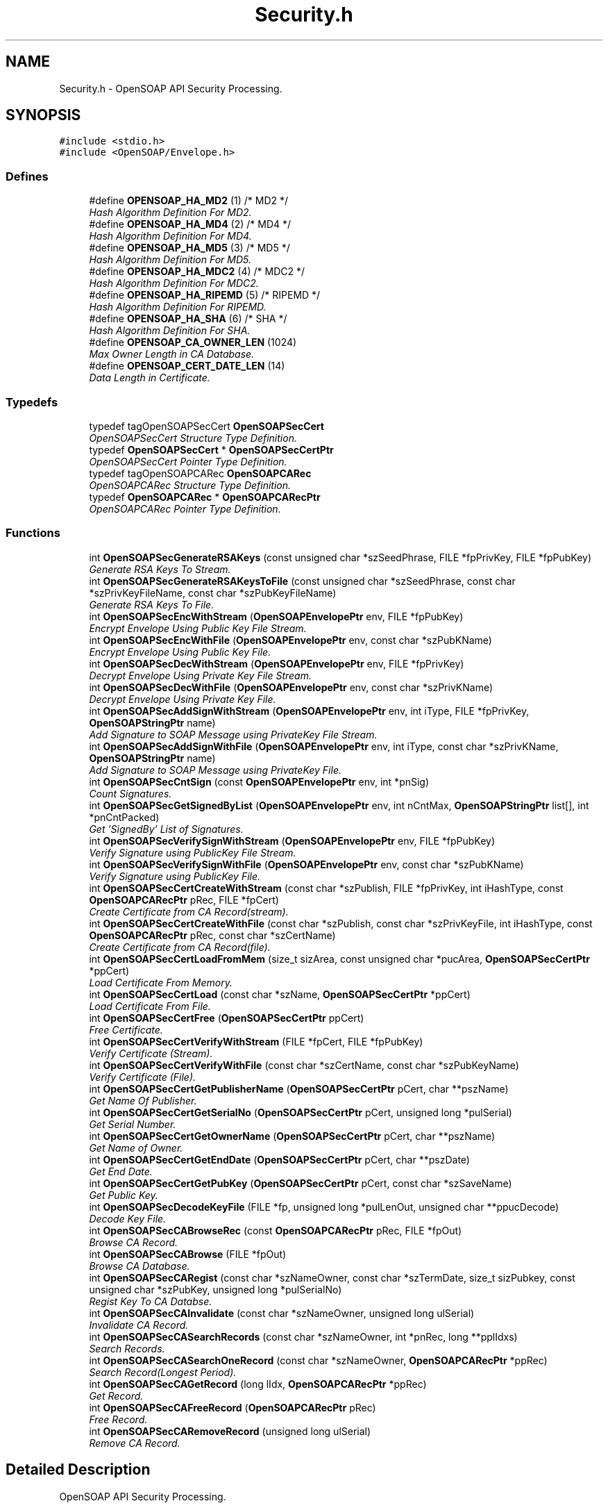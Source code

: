.TH "Security.h" 3 "18 Oct 2004" "Version 1.0" "OpenSOAP" \" -*- nroff -*-
.ad l
.nh
.SH NAME
Security.h \- OpenSOAP API Security Processing.  

.SH SYNOPSIS
.br
.PP
\fC#include <stdio.h>\fP
.br
\fC#include <OpenSOAP/Envelope.h>\fP
.br

.SS "Defines"

.in +1c
.ti -1c
.RI "#define \fBOPENSOAP_HA_MD2\fP   (1)  /* MD2 */"
.br
.RI "\fIHash Algorithm Definition For MD2. \fP"
.ti -1c
.RI "#define \fBOPENSOAP_HA_MD4\fP   (2)  /* MD4 */"
.br
.RI "\fIHash Algorithm Definition For MD4. \fP"
.ti -1c
.RI "#define \fBOPENSOAP_HA_MD5\fP   (3)  /* MD5 */"
.br
.RI "\fIHash Algorithm Definition For MD5. \fP"
.ti -1c
.RI "#define \fBOPENSOAP_HA_MDC2\fP   (4)  /* MDC2 */"
.br
.RI "\fIHash Algorithm Definition For MDC2. \fP"
.ti -1c
.RI "#define \fBOPENSOAP_HA_RIPEMD\fP   (5)  /* RIPEMD */"
.br
.RI "\fIHash Algorithm Definition For RIPEMD. \fP"
.ti -1c
.RI "#define \fBOPENSOAP_HA_SHA\fP   (6)  /* SHA */"
.br
.RI "\fIHash Algorithm Definition For SHA. \fP"
.ti -1c
.RI "#define \fBOPENSOAP_CA_OWNER_LEN\fP   (1024)"
.br
.RI "\fIMax Owner Length in CA Database. \fP"
.ti -1c
.RI "#define \fBOPENSOAP_CERT_DATE_LEN\fP   (14)"
.br
.RI "\fIData Length in Certificate. \fP"
.in -1c
.SS "Typedefs"

.in +1c
.ti -1c
.RI "typedef tagOpenSOAPSecCert \fBOpenSOAPSecCert\fP"
.br
.RI "\fIOpenSOAPSecCert Structure Type Definition. \fP"
.ti -1c
.RI "typedef \fBOpenSOAPSecCert\fP * \fBOpenSOAPSecCertPtr\fP"
.br
.RI "\fIOpenSOAPSecCert Pointer Type Definition. \fP"
.ti -1c
.RI "typedef tagOpenSOAPCARec \fBOpenSOAPCARec\fP"
.br
.RI "\fIOpenSOAPCARec Structure Type Definition. \fP"
.ti -1c
.RI "typedef \fBOpenSOAPCARec\fP * \fBOpenSOAPCARecPtr\fP"
.br
.RI "\fIOpenSOAPCARec Pointer Type Definition. \fP"
.in -1c
.SS "Functions"

.in +1c
.ti -1c
.RI "int \fBOpenSOAPSecGenerateRSAKeys\fP (const unsigned char *szSeedPhrase, FILE *fpPrivKey, FILE *fpPubKey)"
.br
.RI "\fIGenerate RSA Keys To Stream. \fP"
.ti -1c
.RI "int \fBOpenSOAPSecGenerateRSAKeysToFile\fP (const unsigned char *szSeedPhrase, const char *szPrivKeyFileName, const char *szPubKeyFileName)"
.br
.RI "\fIGenerate RSA Keys To File. \fP"
.ti -1c
.RI "int \fBOpenSOAPSecEncWithStream\fP (\fBOpenSOAPEnvelopePtr\fP env, FILE *fpPubKey)"
.br
.RI "\fIEncrypt Envelope Using Public Key File Stream. \fP"
.ti -1c
.RI "int \fBOpenSOAPSecEncWithFile\fP (\fBOpenSOAPEnvelopePtr\fP env, const char *szPubKName)"
.br
.RI "\fIEncrypt Envelope Using Public Key File. \fP"
.ti -1c
.RI "int \fBOpenSOAPSecDecWithStream\fP (\fBOpenSOAPEnvelopePtr\fP env, FILE *fpPrivKey)"
.br
.RI "\fIDecrypt Envelope Using Private Key File Stream. \fP"
.ti -1c
.RI "int \fBOpenSOAPSecDecWithFile\fP (\fBOpenSOAPEnvelopePtr\fP env, const char *szPrivKName)"
.br
.RI "\fIDecrypt Envelope Using Private Key File. \fP"
.ti -1c
.RI "int \fBOpenSOAPSecAddSignWithStream\fP (\fBOpenSOAPEnvelopePtr\fP env, int iType, FILE *fpPrivKey, \fBOpenSOAPStringPtr\fP name)"
.br
.RI "\fIAdd Signature to SOAP Message using PrivateKey File Stream. \fP"
.ti -1c
.RI "int \fBOpenSOAPSecAddSignWithFile\fP (\fBOpenSOAPEnvelopePtr\fP env, int iType, const char *szPrivKName, \fBOpenSOAPStringPtr\fP name)"
.br
.RI "\fIAdd Signature to SOAP Message using PrivateKey File. \fP"
.ti -1c
.RI "int \fBOpenSOAPSecCntSign\fP (const \fBOpenSOAPEnvelopePtr\fP env, int *pnSig)"
.br
.RI "\fICount Signatures. \fP"
.ti -1c
.RI "int \fBOpenSOAPSecGetSignedByList\fP (\fBOpenSOAPEnvelopePtr\fP env, int nCntMax, \fBOpenSOAPStringPtr\fP list[], int *pnCntPacked)"
.br
.RI "\fIGet 'SignedBy' List of Signatures. \fP"
.ti -1c
.RI "int \fBOpenSOAPSecVerifySignWithStream\fP (\fBOpenSOAPEnvelopePtr\fP env, FILE *fpPubKey)"
.br
.RI "\fIVerify Signature using PublicKey File Stream. \fP"
.ti -1c
.RI "int \fBOpenSOAPSecVerifySignWithFile\fP (\fBOpenSOAPEnvelopePtr\fP env, const char *szPubKName)"
.br
.RI "\fIVerify Signature using PublicKey File. \fP"
.ti -1c
.RI "int \fBOpenSOAPSecCertCreateWithStream\fP (const char *szPublish, FILE *fpPrivKey, int iHashType, const \fBOpenSOAPCARecPtr\fP pRec, FILE *fpCert)"
.br
.RI "\fICreate Certificate from CA Record(stream). \fP"
.ti -1c
.RI "int \fBOpenSOAPSecCertCreateWithFile\fP (const char *szPublish, const char *szPrivKeyFile, int iHashType, const \fBOpenSOAPCARecPtr\fP pRec, const char *szCertName)"
.br
.RI "\fICreate Certificate from CA Record(file). \fP"
.ti -1c
.RI "int \fBOpenSOAPSecCertLoadFromMem\fP (size_t sizArea, const unsigned char *pucArea, \fBOpenSOAPSecCertPtr\fP *ppCert)"
.br
.RI "\fILoad Certificate From Memory. \fP"
.ti -1c
.RI "int \fBOpenSOAPSecCertLoad\fP (const char *szName, \fBOpenSOAPSecCertPtr\fP *ppCert)"
.br
.RI "\fILoad Certificate From File. \fP"
.ti -1c
.RI "int \fBOpenSOAPSecCertFree\fP (\fBOpenSOAPSecCertPtr\fP ppCert)"
.br
.RI "\fIFree Certificate. \fP"
.ti -1c
.RI "int \fBOpenSOAPSecCertVerifyWithStream\fP (FILE *fpCert, FILE *fpPubKey)"
.br
.RI "\fIVerify Certificate (Stream). \fP"
.ti -1c
.RI "int \fBOpenSOAPSecCertVerifyWithFile\fP (const char *szCertName, const char *szPubKeyName)"
.br
.RI "\fIVerify Certificate (File). \fP"
.ti -1c
.RI "int \fBOpenSOAPSecCertGetPublisherName\fP (\fBOpenSOAPSecCertPtr\fP pCert, char **pszName)"
.br
.RI "\fIGet Name Of Publisher. \fP"
.ti -1c
.RI "int \fBOpenSOAPSecCertGetSerialNo\fP (\fBOpenSOAPSecCertPtr\fP pCert, unsigned long *pulSerial)"
.br
.RI "\fIGet Serial Number. \fP"
.ti -1c
.RI "int \fBOpenSOAPSecCertGetOwnerName\fP (\fBOpenSOAPSecCertPtr\fP pCert, char **pszName)"
.br
.RI "\fIGet Name of Owner. \fP"
.ti -1c
.RI "int \fBOpenSOAPSecCertGetEndDate\fP (\fBOpenSOAPSecCertPtr\fP pCert, char **pszDate)"
.br
.RI "\fIGet End Date. \fP"
.ti -1c
.RI "int \fBOpenSOAPSecCertGetPubKey\fP (\fBOpenSOAPSecCertPtr\fP pCert, const char *szSaveName)"
.br
.RI "\fIGet Public Key. \fP"
.ti -1c
.RI "int \fBOpenSOAPSecDecodeKeyFile\fP (FILE *fp, unsigned long *pulLenOut, unsigned char **ppucDecode)"
.br
.RI "\fIDecode Key File. \fP"
.ti -1c
.RI "int \fBOpenSOAPSecCABrowseRec\fP (const \fBOpenSOAPCARecPtr\fP pRec, FILE *fpOut)"
.br
.RI "\fIBrowse CA Record. \fP"
.ti -1c
.RI "int \fBOpenSOAPSecCABrowse\fP (FILE *fpOut)"
.br
.RI "\fIBrowse CA Database. \fP"
.ti -1c
.RI "int \fBOpenSOAPSecCARegist\fP (const char *szNameOwner, const char *szTermDate, size_t sizPubkey, const unsigned char *szPubKey, unsigned long *pulSerialNo)"
.br
.RI "\fIRegist Key To CA Databse. \fP"
.ti -1c
.RI "int \fBOpenSOAPSecCAInvalidate\fP (const char *szNameOwner, unsigned long ulSerial)"
.br
.RI "\fIInvalidate CA Record. \fP"
.ti -1c
.RI "int \fBOpenSOAPSecCASearchRecords\fP (const char *szNameOwner, int *pnRec, long **pplIdxs)"
.br
.RI "\fISearch Records. \fP"
.ti -1c
.RI "int \fBOpenSOAPSecCASearchOneRecord\fP (const char *szNameOwner, \fBOpenSOAPCARecPtr\fP *ppRec)"
.br
.RI "\fISearch Record(Longest Period). \fP"
.ti -1c
.RI "int \fBOpenSOAPSecCAGetRecord\fP (long lIdx, \fBOpenSOAPCARecPtr\fP *ppRec)"
.br
.RI "\fIGet Record. \fP"
.ti -1c
.RI "int \fBOpenSOAPSecCAFreeRecord\fP (\fBOpenSOAPCARecPtr\fP pRec)"
.br
.RI "\fIFree Record. \fP"
.ti -1c
.RI "int \fBOpenSOAPSecCARemoveRecord\fP (unsigned long ulSerial)"
.br
.RI "\fIRemove CA Record. \fP"
.in -1c
.SH "Detailed Description"
.PP 
OpenSOAP API Security Processing. 

\fBAuthor:\fP
.RS 4
OpenSOAP Development Team
.RE
.PP

.SH "Define Documentation"
.PP 
.SS "#define OPENSOAP_CA_OWNER_LEN   (1024)"
.PP
Max Owner Length in CA Database. (1024) 
.SS "#define OPENSOAP_CERT_DATE_LEN   (14)"
.PP
Data Length in Certificate. (14) 
.SS "#define OPENSOAP_HA_MD2   (1)  /* MD2 */"
.PP
Hash Algorithm Definition For MD2. (1) 
.SS "#define OPENSOAP_HA_MD4   (2)  /* MD4 */"
.PP
Hash Algorithm Definition For MD4. (2) 
.SS "#define OPENSOAP_HA_MD5   (3)  /* MD5 */"
.PP
Hash Algorithm Definition For MD5. (3) 
.SS "#define OPENSOAP_HA_MDC2   (4)  /* MDC2 */"
.PP
Hash Algorithm Definition For MDC2. (4) 
.SS "#define OPENSOAP_HA_RIPEMD   (5)  /* RIPEMD */"
.PP
Hash Algorithm Definition For RIPEMD. (5) 
.SS "#define OPENSOAP_HA_SHA   (6)  /* SHA */"
.PP
Hash Algorithm Definition For SHA. (6) 
.SH "Function Documentation"
.PP 
.SS "int OpenSOAPSecAddSignWithFile (\fBOpenSOAPEnvelopePtr\fP env, int iType, const char * szPrivKName, \fBOpenSOAPStringPtr\fP name)"
.PP
Add Signature to SOAP Message using PrivateKey File. \fBParameters:\fP
.RS 4
\fIenv\fP OpenSOAPEnvelopePtr [in, out] ((|env|)) Envelope 
.br
\fIiType\fP int [in] ((|iType|)) Hash Type(OPENSOAP_HA_*) 
.br
\fIszPrivKName\fP const char * [in] ((|szPrivKName|)) Private Key File Name 
.br
\fIname\fP OpenSOAPStringPtr [in] ((|name|)) Signature Name 
.RE
.PP
\fBReturns:\fP
.RS 4
Error Code 
.RE
.PP

.SS "int OpenSOAPSecAddSignWithStream (\fBOpenSOAPEnvelopePtr\fP env, int iType, FILE * fpPrivKey, \fBOpenSOAPStringPtr\fP name)"
.PP
Add Signature to SOAP Message using PrivateKey File Stream. \fBParameters:\fP
.RS 4
\fIenv\fP OpenSOAPEnvelopePtr [in, out] ((|env|)) Envelope 
.br
\fIiType\fP int [in] ((|iType|)) Hash Type(OPENSOAP_HA_*) 
.br
\fIfpPrivKey\fP FILE * [in] ((|fpPrivKey|)) Private Key File Stream 
.br
\fIname\fP OpenSOAPStringPtr [in] ((|name|)) Signature Name 
.RE
.PP
\fBReturns:\fP
.RS 4
Error Code 
.RE
.PP

.SS "int OpenSOAPSecCABrowse (FILE * fpOut)"
.PP
Browse CA Database. \fBParameters:\fP
.RS 4
\fIfpOut\fP FILE * [in] ((|fpOut|)) Output Stream 
.RE
.PP
\fBReturns:\fP
.RS 4
Error Code 
.RE
.PP

.SS "int OpenSOAPSecCABrowseRec (const \fBOpenSOAPCARecPtr\fP pRec, FILE * fpOut)"
.PP
Browse CA Record. \fBParameters:\fP
.RS 4
\fIpRec\fP const OpenSOAPCARecPtr [in] ((|pRec|)) Record 
.br
\fIfpOut\fP FILE * [in] ((|fpOut|)) Output Stream 
.RE
.PP
\fBReturns:\fP
.RS 4
Error Code 
.RE
.PP

.SS "int OpenSOAPSecCAFreeRecord (\fBOpenSOAPCARecPtr\fP pRec)"
.PP
Free Record. \fBParameters:\fP
.RS 4
\fIpRec\fP OpenSOAPCARecPtr [in] ((|pRec|)) Record 
.RE
.PP
\fBReturns:\fP
.RS 4
Error Code 
.RE
.PP

.SS "int OpenSOAPSecCAGetRecord (long lIdx, \fBOpenSOAPCARecPtr\fP * ppRec)"
.PP
Get Record. \fBParameters:\fP
.RS 4
\fIlIdx\fP long [in] ((|lIdx|)) Index 
.br
\fIppRec\fP OpenSOAPCARecPtr * [out] ((|ppRec|)) Record 
.RE
.PP
\fBReturns:\fP
.RS 4
Error Code 
.RE
.PP

.SS "int OpenSOAPSecCAInvalidate (const char * szNameOwner, unsigned long ulSerial)"
.PP
Invalidate CA Record. \fBParameters:\fP
.RS 4
\fIszNameOwner\fP const char * [in] ((|szNameOwner|)) Owner's Name 
.br
\fIulSerial\fP unsigned long [in] ((|ulSerial|)) Serial Number 
.RE
.PP
\fBReturns:\fP
.RS 4
Error Code 
.RE
.PP

.SS "int OpenSOAPSecCARegist (const char * szNameOwner, const char * szTermDate, size_t sizPubkey, const unsigned char * szPubKey, unsigned long * pulSerialNo)"
.PP
Regist Key To CA Databse. \fBParameters:\fP
.RS 4
\fIszNameOwner\fP const char * [in] ((|szNameOwner|)) Owner's Name 
.br
\fIszTermDate\fP const char * [in] ((|szTermDate|)) Terminate Date ('YYYYMMDDHHMMSS') 
.br
\fIsizPubkey\fP size_t [in] ((|sizPubkey|)) Size of Public Key 
.br
\fIszPubKey\fP const unsigned char * [in] ((|szPubKey|)) Public Key 
.br
\fIpulSerialNo\fP unsigned long * [out] ((pulSerialNo|)) Serial Number 
.RE
.PP
\fBReturns:\fP
.RS 4
Error Code 
.RE
.PP

.SS "int OpenSOAPSecCARemoveRecord (unsigned long ulSerial)"
.PP
Remove CA Record. \fBParameters:\fP
.RS 4
\fIulSerial\fP unsigned long [in] ((|ulSerial|)) Serial Number 
.RE
.PP
\fBReturns:\fP
.RS 4
Error Code 
.RE
.PP

.SS "int OpenSOAPSecCASearchOneRecord (const char * szNameOwner, \fBOpenSOAPCARecPtr\fP * ppRec)"
.PP
Search Record(Longest Period). \fBParameters:\fP
.RS 4
\fIszNameOwner\fP const char * [in] ((|szNameOwner|)) Owner's Name 
.br
\fIppRec\fP OpenSOAPCARecPtr * [out] ((|ppRec|)) Record 
.RE
.PP
\fBReturns:\fP
.RS 4
Error Code 
.RE
.PP

.SS "int OpenSOAPSecCASearchRecords (const char * szNameOwner, int * pnRec, long ** pplIdxs)"
.PP
Search Records. \fBParameters:\fP
.RS 4
\fIszNameOwner\fP const char * [in] ((|szNameOwner|)) Owner's Name 
.br
\fIpnRec\fP int * [out] ((|pnRec|)) Record Count 
.br
\fIpplIdxs\fP lomg ** [out] ((|pplIdxs|)) Index Numbers 
.RE
.PP
\fBNote:\fP
.RS 4
After calling this function, call free() to free resources used by pplIdxs. 
.RE
.PP
\fBReturns:\fP
.RS 4
Error Code 
.RE
.PP

.SS "int OpenSOAPSecCertCreateWithFile (const char * szPublish, const char * szPrivKeyFile, int iHashType, const \fBOpenSOAPCARecPtr\fP pRec, const char * szCertName)"
.PP
Create Certificate from CA Record(file). \fBParameters:\fP
.RS 4
\fIszPublish\fP const char * [in] ((|szPublish|)) Publisher's Name 
.br
\fIszPrivKeyFile\fP const char * [in] ((|szPrivKeyFile|)) Private Key File Name(Publisher) 
.br
\fIiHashType\fP int [in] ((|iHashType|)) Hash Type(OPENSOAP_HA_*) 
.br
\fIpRec\fP const OpenSOAPCARecPtr [in] ((|pRec|)) CA Record 
.br
\fIszCertName\fP const char * [in] ((|szCertName|)) Certificate File Name 
.RE
.PP
\fBReturns:\fP
.RS 4
Error Code 
.RE
.PP

.SS "int OpenSOAPSecCertCreateWithStream (const char * szPublish, FILE * fpPrivKey, int iHashType, const \fBOpenSOAPCARecPtr\fP pRec, FILE * fpCert)"
.PP
Create Certificate from CA Record(stream). \fBParameters:\fP
.RS 4
\fIszPublish\fP const char * [in] ((|szPublish|)) Publisher's Name 
.br
\fIfpPrivKey\fP FILE * [in] ((|fpPrivKey|)) Private Key(Publisher 
.br
\fIiHashType\fP int [in] ((|iHashType|)) Hash type(OPENSOAP_HA_*) 
.br
\fIpRec\fP const OpenSOAPRecPtr [in] ((|pRec|)) CA Record 
.br
\fIfpCert\fP FILE * [out] ((|fpCert|)) Certificate File 
.RE
.PP
\fBReturns:\fP
.RS 4
Error Code 
.RE
.PP

.SS "int OpenSOAPSecCertFree (\fBOpenSOAPSecCertPtr\fP ppCert)"
.PP
Free Certificate. \fBParameters:\fP
.RS 4
\fIppCert\fP OpenSOAPSecCertPtr * [in] ((|ppCert|)) Certificate 
.RE
.PP
\fBReturns:\fP
.RS 4
Error Code 
.RE
.PP

.SS "int OpenSOAPSecCertGetEndDate (\fBOpenSOAPSecCertPtr\fP pCert, char ** pszDate)"
.PP
Get End Date. \fBParameters:\fP
.RS 4
\fIpCert\fP OpenSOAPSecCertPtr [in] ((|pCert|)) Certificate 
.br
\fIpszDate\fP char ** [out] ((|pszDate|)) Date (Internal Area) 
.RE
.PP
\fBReturns:\fP
.RS 4
Error Code 
.RE
.PP

.SS "int OpenSOAPSecCertGetOwnerName (\fBOpenSOAPSecCertPtr\fP pCert, char ** pszName)"
.PP
Get Name of Owner. \fBParameters:\fP
.RS 4
\fIpCert\fP OpenSOAPSecCertPtr [in] ((|pCert|)) Certificate 
.br
\fIpszName\fP char ** [out] ((|pszName|)) Name (Internal Area) 
.RE
.PP
\fBReturns:\fP
.RS 4
Error Code 
.RE
.PP

.SS "int OpenSOAPSecCertGetPubKey (\fBOpenSOAPSecCertPtr\fP pCert, const char * szSaveName)"
.PP
Get Public Key. \fBParameters:\fP
.RS 4
\fIpCert\fP OpenSOAPSecCertPtr [in] ((|pCert|)) 
.br
\fIszSaveName\fP const char * [in] ((|szSaveName|)) Public Key File Name 
.RE
.PP
\fBReturns:\fP
.RS 4
Error Code 
.RE
.PP

.SS "int OpenSOAPSecCertGetPublisherName (\fBOpenSOAPSecCertPtr\fP pCert, char ** pszName)"
.PP
Get Name Of Publisher. \fBParameters:\fP
.RS 4
\fIpCert\fP OpenSOAPSecCertPtr [in] ((|pCert|)) Certificate 
.br
\fIpszName\fP char ** [out] ((|pszName|)) Name (Internal Area) 
.RE
.PP
\fBReturns:\fP
.RS 4
Error Code 
.RE
.PP

.SS "int OpenSOAPSecCertGetSerialNo (\fBOpenSOAPSecCertPtr\fP pCert, unsigned long * pulSerial)"
.PP
Get Serial Number. \fBParameters:\fP
.RS 4
\fIpCert\fP OpenSOAPSecCertPtr [in] ((|pCert|)) Certificate 
.br
\fIpulSerial\fP unsigned long * [out] ((|pulSerial|)) Serial Number 
.RE
.PP
\fBReturns:\fP
.RS 4
Error Code 
.RE
.PP

.SS "int OpenSOAPSecCertLoad (const char * szName, \fBOpenSOAPSecCertPtr\fP * ppCert)"
.PP
Load Certificate From File. \fBParameters:\fP
.RS 4
\fIszName\fP const char * [in] ((|szName|)) File Name 
.br
\fIppCert\fP OpenSOAPSecCertPtr * [out] ((|ppCert|)) Certificate 
.RE
.PP
\fBReturns:\fP
.RS 4
Error Code 
.RE
.PP

.SS "int OpenSOAPSecCertLoadFromMem (size_t sizArea, const unsigned char * pucArea, \fBOpenSOAPSecCertPtr\fP * ppCert)"
.PP
Load Certificate From Memory. \fBParameters:\fP
.RS 4
\fIsizArea\fP size_t [in] ((|sizArea|)) Size Of Input Area 
.br
\fIpucArea\fP const unsigned char * [in] ((|pucArea|)) Input Area 
.br
\fIppCert\fP OpenSOAPSecCertPtr * [out] ((|ppCert|)) Certificate 
.RE
.PP
\fBReturns:\fP
.RS 4
Error Code 
.RE
.PP

.SS "int OpenSOAPSecCertVerifyWithFile (const char * szCertName, const char * szPubKeyName)"
.PP
Verify Certificate (File). \fBParameters:\fP
.RS 4
\fIszCertName\fP const char * [in] ((|szCertName|)) Certificate File Name 
.br
\fIszPubKeyName\fP const char * [in] ((|szPubKeyName|)) Public Key File Name 
.RE
.PP
\fBReturns:\fP
.RS 4
Error Code 
.RE
.PP

.SS "int OpenSOAPSecCertVerifyWithStream (FILE * fpCert, FILE * fpPubKey)"
.PP
Verify Certificate (Stream). \fBParameters:\fP
.RS 4
\fIfpCert\fP FILE * [in] ((|fpCert|)) Certificate File Stream 
.br
\fIfpPubKey\fP FILE * [in] ((|fpPubKey|)) Public Key File Stream 
.RE
.PP
\fBReturns:\fP
.RS 4
Error Code 
.RE
.PP

.SS "int OpenSOAPSecCntSign (const \fBOpenSOAPEnvelopePtr\fP env, int * pnSig)"
.PP
Count Signatures. \fBParameters:\fP
.RS 4
\fIenv\fP const OpenSOAPEnvelopePtr [in] ((|env|)) OpenSOAP Envelope 
.br
\fIpnSig\fP int * [out] ((|pnSig|)) Signature Count 
.RE
.PP
\fBReturns:\fP
.RS 4
Error Code 
.RE
.PP

.SS "int OpenSOAPSecDecodeKeyFile (FILE * fp, unsigned long * pulLenOut, unsigned char ** ppucDecode)"
.PP
Decode Key File. \fBParameters:\fP
.RS 4
\fIfp\fP FILE * [in] ((|fp|)) File Stream 
.br
\fIpulLenOut\fP unsigned long * [out] ((|pulLenOut|)) Length of output data 
.br
\fIppucDecode\fP unsigned char ** [out] ((|ppucDecode|)) Decoded String 
.RE
.PP
\fBNote:\fP
.RS 4
After calling this function, call free() to free resources used by ppucDecode. 
.RE
.PP
\fBReturns:\fP
.RS 4
Error Code 
.RE
.PP

.SS "int OpenSOAPSecDecWithFile (\fBOpenSOAPEnvelopePtr\fP env, const char * szPrivKName)"
.PP
Decrypt Envelope Using Private Key File. \fBParameters:\fP
.RS 4
\fIenv\fP OpenSOAPEnvelopePtr [in] ((|env|)) Envelope 
.br
\fIszPrivKName\fP const char * [in] ((|szPrivKName|)) Private Key File Name 
.RE
.PP
\fBReturns:\fP
.RS 4
Error Code 
.RE
.PP

.SS "int OpenSOAPSecDecWithStream (\fBOpenSOAPEnvelopePtr\fP env, FILE * fpPrivKey)"
.PP
Decrypt Envelope Using Private Key File Stream. \fBParameters:\fP
.RS 4
\fIenv\fP OpenSOAPEnvelopePtr [in] ((|env|)) Envelope 
.br
\fIfpPrivKey\fP FILE * [in] ((|fpPrivKey|)) Private Key File Stream 
.RE
.PP
\fBReturns:\fP
.RS 4
Error Code 
.RE
.PP

.SS "int OpenSOAPSecEncWithFile (\fBOpenSOAPEnvelopePtr\fP env, const char * szPubKName)"
.PP
Encrypt Envelope Using Public Key File. \fBParameters:\fP
.RS 4
\fIenv\fP OpenSOAPEnvelopePtr [in, out] ((|env|)) Envelope 
.br
\fIszPubKName\fP const char * [in] ((|szPubKName|)) Public Key File Name 
.RE
.PP
\fBReturns:\fP
.RS 4
Error Code 
.RE
.PP

.SS "int OpenSOAPSecEncWithStream (\fBOpenSOAPEnvelopePtr\fP env, FILE * fpPubKey)"
.PP
Encrypt Envelope Using Public Key File Stream. \fBParameters:\fP
.RS 4
\fIenv\fP OpenSOAPEnvelopePtr [in, out] ((|env|)) Envelope 
.br
\fIfpPubKey\fP FILE * [in] ((|fpPubKey|)) Public Key File Stream 
.RE
.PP
\fBReturns:\fP
.RS 4
Error Code 
.RE
.PP

.SS "int OpenSOAPSecGenerateRSAKeys (const unsigned char * szSeedPhrase, FILE * fpPrivKey, FILE * fpPubKey)"
.PP
Generate RSA Keys To Stream. \fBParameters:\fP
.RS 4
\fIszSeedPhrase\fP const unsigned char * [in] ((|szSeedPhrase|)) Seed Phrase 
.br
\fIfpPrivKey\fP FILE * [in] ((|fpPrivKey|)) RSA Private Key File Stream 
.br
\fIfpPubKey\fP FILE * [in] ((|fpPubKey|)) RSA Public Key File Stream 
.RE
.PP
\fBReturns:\fP
.RS 4
Error Code 
.RE
.PP

.SS "int OpenSOAPSecGenerateRSAKeysToFile (const unsigned char * szSeedPhrase, const char * szPrivKeyFileName, const char * szPubKeyFileName)"
.PP
Generate RSA Keys To File. \fBParameters:\fP
.RS 4
\fIszSeedPhrase\fP const unsigned char * [in] ((|szSeedPhrase|)) Seed Phrase 
.br
\fIszPrivKeyFileName\fP const char * [in] ((|szPrivKeyFileName\\)) Private Key File Name 
.br
\fIszPubKeyFileName\fP const char * [in] ((|szPrivKeyFileName\\)) Public Key File Name 
.RE
.PP
\fBReturns:\fP
.RS 4
Error Code 
.RE
.PP

.SS "int OpenSOAPSecGetSignedByList (\fBOpenSOAPEnvelopePtr\fP env, int nCntMax, \fBOpenSOAPStringPtr\fP list[], int * pnCntPacked)"
.PP
Get 'SignedBy' List of Signatures. \fBParameters:\fP
.RS 4
\fIenv\fP OpenSOAPEnvelopePtr [in] ((|env|)) OpenSOAP Envelope 
.br
\fInCntMax\fP int [in] ((|nCntMax|)) Maximum Count 
.br
\fIlist[]\fP OpenSOAPStringPtr [in, out] ((|list[]|)) SignedBy List 
.br
\fIpnCntPacked\fP int * [out] ((|pnCntPacked|)) Packed Count 
.RE
.PP
\fBReturns:\fP
.RS 4
Error Code 
.RE
.PP

.SS "int OpenSOAPSecVerifySignWithFile (\fBOpenSOAPEnvelopePtr\fP env, const char * szPubKName)"
.PP
Verify Signature using PublicKey File. \fBParameters:\fP
.RS 4
\fIenv\fP OpenSOAPEnvelopePtr [in, out] ((|env|)) OpenSOAP Envelope 
.br
\fIszPubKName\fP const char * [in] ((|szPubKName||) Public Key File Name 
.RE
.PP
\fBReturns:\fP
.RS 4
Error Code 
.RE
.PP

.SS "int OpenSOAPSecVerifySignWithStream (\fBOpenSOAPEnvelopePtr\fP env, FILE * fpPubKey)"
.PP
Verify Signature using PublicKey File Stream. \fBParameters:\fP
.RS 4
\fIenv\fP OpenSOAPEnvelopePtr [in, out] ((|env|)) OpenSOAP Envelope 
.br
\fIfpPubKey\fP FILE * [in] ((|fpPubKey|)) Public Key File Stream 
.RE
.PP
\fBReturns:\fP
.RS 4
Error Code 
.RE
.PP

.SH "Author"
.PP 
Generated automatically by Doxygen for OpenSOAP from the source code.
